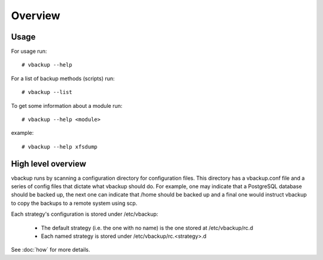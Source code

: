 Overview
========

Usage
-----

For usage run::

 # vbackup --help

For a list of backup methods (scripts) run::

 # vbackup --list

To get some information about a module run::

 # vbackup --help <module>

example::

 # vbackup --help xfsdump


High level overview
-------------------

vbackup runs by scanning a configuration directory for configuration files.
This directory has a vbackup.conf file and a series of config files that
dictate what vbackup should do. For example, one may indicate that a
PostgreSQL database should be backed up, the next one can indicate that
/home should be backed up and a final one would instruct vbackup to copy
the backups to a remote system using scp.

Each strategy's configuration is stored under /etc/vbackup:

    * The default strategy (i.e. the one with no name) is the one stored at
      /etc/vbackup/rc.d
    * Each named strategy is stored under /etc/vbackup/rc.<strategy>.d

See :doc:`how` for more details.

